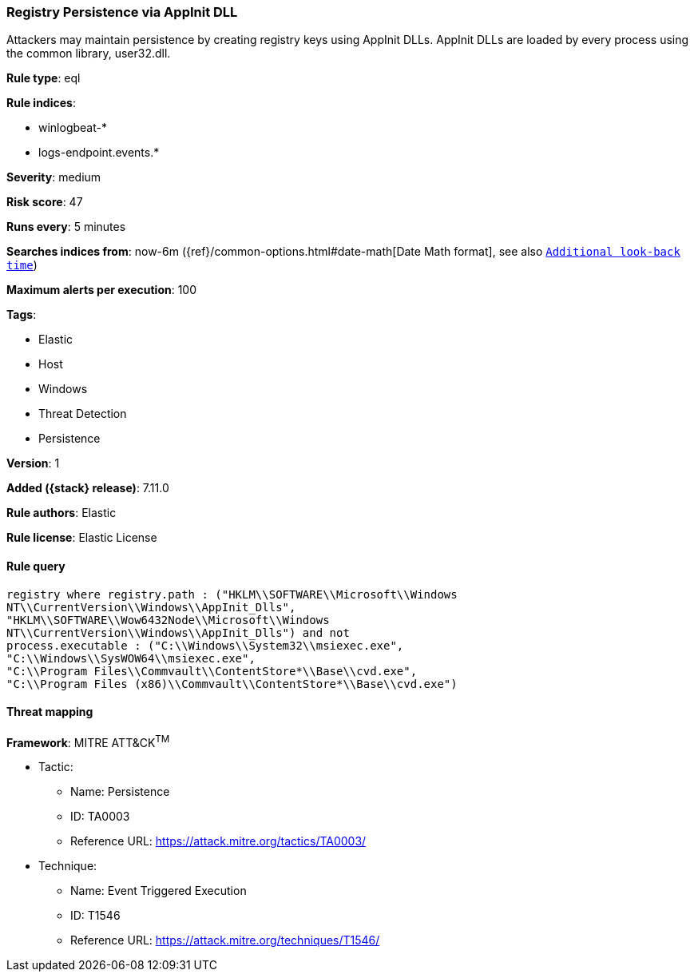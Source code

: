 [[registry-persistence-via-appinit-dll]]
=== Registry Persistence via AppInit DLL

Attackers may maintain persistence by creating registry keys using AppInit DLLs. AppInit DLLs are loaded by every process using the common library, user32.dll.

*Rule type*: eql

*Rule indices*:

* winlogbeat-*
* logs-endpoint.events.*

*Severity*: medium

*Risk score*: 47

*Runs every*: 5 minutes

*Searches indices from*: now-6m ({ref}/common-options.html#date-math[Date Math format], see also <<rule-schedule, `Additional look-back time`>>)

*Maximum alerts per execution*: 100

*Tags*:

* Elastic
* Host
* Windows
* Threat Detection
* Persistence

*Version*: 1

*Added ({stack} release)*: 7.11.0

*Rule authors*: Elastic

*Rule license*: Elastic License

==== Rule query


[source,js]
----------------------------------
registry where registry.path : ("HKLM\\SOFTWARE\\Microsoft\\Windows
NT\\CurrentVersion\\Windows\\AppInit_Dlls",
"HKLM\\SOFTWARE\\Wow6432Node\\Microsoft\\Windows
NT\\CurrentVersion\\Windows\\AppInit_Dlls") and not
process.executable : ("C:\\Windows\\System32\\msiexec.exe",
"C:\\Windows\\SysWOW64\\msiexec.exe",
"C:\\Program Files\\Commvault\\ContentStore*\\Base\\cvd.exe",
"C:\\Program Files (x86)\\Commvault\\ContentStore*\\Base\\cvd.exe")
----------------------------------

==== Threat mapping

*Framework*: MITRE ATT&CK^TM^

* Tactic:
** Name: Persistence
** ID: TA0003
** Reference URL: https://attack.mitre.org/tactics/TA0003/
* Technique:
** Name: Event Triggered Execution
** ID: T1546
** Reference URL: https://attack.mitre.org/techniques/T1546/
